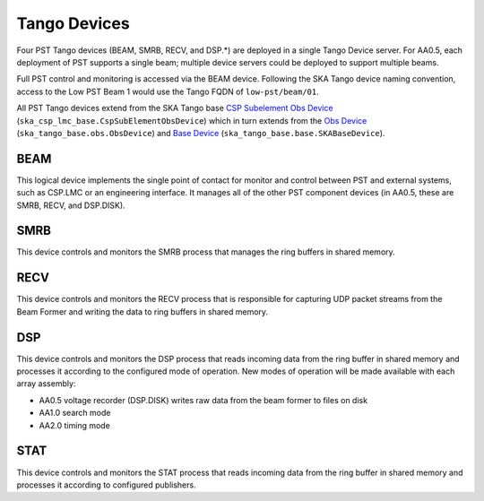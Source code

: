 .. _architecture_tango:

Tango Devices
=============

Four PST Tango devices (BEAM, SMRB, RECV, and DSP.*) are deployed in a single Tango Device server.
For AA0.5, each deployment of PST supports a single beam; multiple device servers could be deployed to support multiple beams.

Full PST control and monitoring is accessed via the BEAM device.
Following the SKA Tango device naming convention, access to the Low PST Beam 1 would use the Tango FQDN of ``low-pst/beam/01``.

All PST Tango devices extend from the SKA Tango base
`CSP Subelement Obs Device <https://developer.skao.int/projects/ska-csp-lmc-base/en/latest/api/obs/obs_device.html>`_
(``ska_csp_lmc_base.CspSubElementObsDevice``)
which in turn extends from the
`Obs Device <https://developer.skao.int/projects/ska-tango-base/en/latest/api/obs/obs_device.html>`_
(``ska_tango_base.obs.ObsDevice``) and
`Base Device <https://developer.skao.int/projects/ska-tango-base/en/latest/api/base/base_device.html>`_
(``ska_tango_base.base.SKABaseDevice``).


BEAM
----

This logical device implements the single point of contact for monitor and control between PST and
external systems, such as CSP.LMC or an engineering interface.
It manages all of the other PST component devices (in AA0.5, these are SMRB, RECV, and DSP.DISK).

SMRB
----

This device controls and monitors the SMRB process that manages the ring buffers in shared memory.

RECV
----

This device controls and monitors the RECV process that is responsible for capturing UDP packet
streams from the Beam Former and writing the data to ring buffers in shared memory.

DSP
---

This device controls and monitors the DSP process that reads incoming data from the ring buffer
in shared memory and processes it according to the configured mode of operation.  New modes of operation
will be made available with each array assembly:

* AA0.5 voltage recorder (DSP.DISK) writes raw data from the beam former to files on disk
* AA1.0 search mode
* AA2.0 timing mode

STAT
----

This device controls and monitors the STAT process that reads incoming data from the ring buffer
in shared memory and processes it according to configured publishers.
